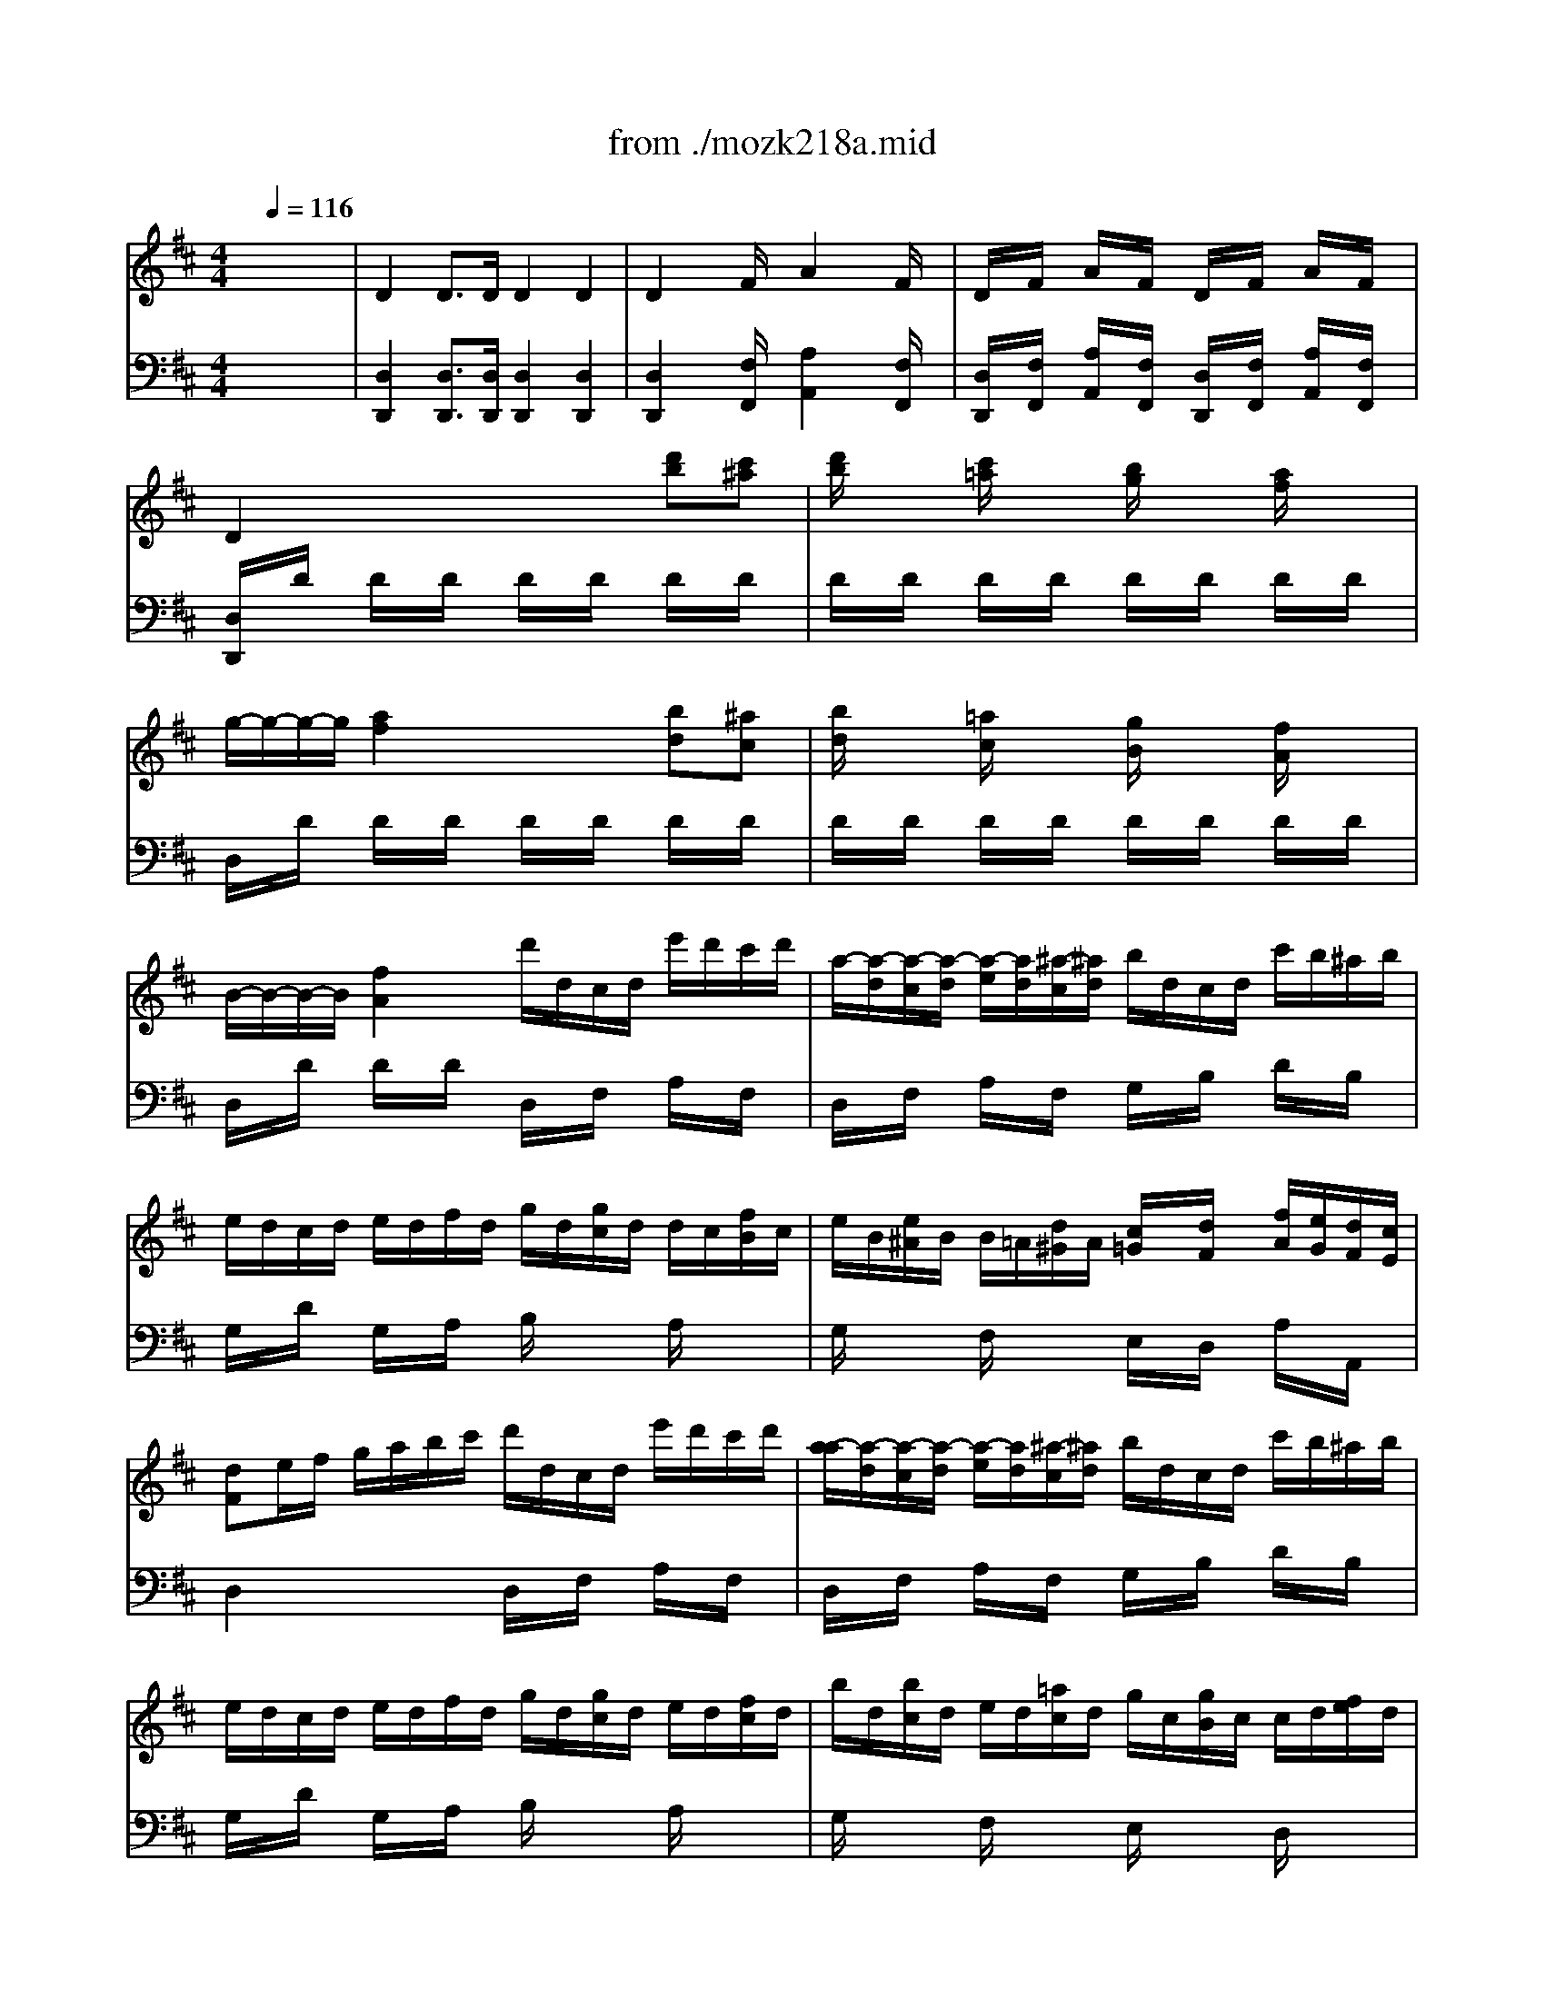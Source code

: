 X: 1
T: from ./mozk218a.mid
M: 4/4
L: 1/8
Q:1/4=116
K:C % 0 sharps
V:1
% Mozart Violin Concerto
%%MIDI program 40
K:D % 2 sharps
x8| \
x8| \
x8| \
x8|
x8| \
x8| \
x8| \
x8|
x8| \
x8| \
x8| \
x8|
x8| \
x8| \
x8| \
x8|
x8| \
x8| \
x8| \
x8|
x8| \
x8| \
x8| \
x8|
x8| \
x8| \
x8| \
x8|
x8| \
x8| \
x8| \
x8|
x8| \
x8| \
x8| \
x8|
x8| \
x8| \
x8| \
x8|
x8| \
x8| \
%%MIDI program 40
e'<d' d'3/2d'/2 d'2 d'2| \
d'2 xf'/2x/2 a'2 xf'/2x/2|
d'/2x/2f'/2x/2 a'/2x/2f'/2x/2 d'/2x/2f'/2x/2 a'/2x/2f'/2x/2| \
d'2 x4 d'c'| \
d'/2x3/2 c'/2x3/2 b/2x3/2 a/2x3/2| \
x/2x/2x/2x/2 a3^a b^a|
b/2c'/2d'/2b/2 =a/2b/2c'/2a/2 g/2a/2b/2g/2 f/2g/2a/2f/2| \
x/2x/2x/2x/2 f2 d'a af| \
fg g2 ge ec| \
cd d2 Bd gb|
b/2a/2g/2f/2 g/2a/2b/2c'/2 d'/2c'/2b/2a/2 b/2c'/2d'/2e'/2| \
f'/2e'/2d'/2c'/2 d'/2e'/2f'/2g'<a'f'<a'f'/2| \
a'/2x/2f'/2x/2 d'/2x/2a/2x/2 d'/2x/2a/2x/2 f/2x/2d/2x/2| \
A4 x/2x/2x/2x/2 x/2x/2d/2e/2|
d3x4x| \
x6 A,F| \
ED FA GF df| \
fg2<g2f/2g/2 a/2g/2f/2e/2|
d/2c/2e/2d/2 f/2e/2d/2c/2 B/2A/2c/2B/2 d/2c/2B/2A/2| \
GF F4 F2| \
E/2F/2G/2F/2 G/2^A/2B/2^A/2 B/2^d/2e/2^d/2 e/2f/2g/2f/2| \
g/2^a/2b/2^a/2 b2- b/2^a/2b/2^a/2 b2-|
b/2c'/2=d'/2c'/2 b/2=a/2g/2f/2 e2 f2| \
x/2x/2x/2x/2 e3x3| \
[A2E2A,2] c'3e/2c'/2 e/2c'/2e/2c'/2| \
^Ge2<d'2e/2d'/2 e/2d'/2e/2d'/2|
E^G Be ^gb d'd| \
e/2x/2x/2x/2 x/2x/2c/2d/2 c2 x2| \
x/2a/2^g/2a/2 b/2a/2^g/2a/2 x/2=g/2f/2g/2 a/2g/2f/2g/2| \
x/2f/2e/2f/2 g/2f/2e/2f/2 x/2e/2^d/2e/2 f/2e/2^d/2e/2|
^d2 =c'2 b2 a2| \
^g/2a/2b/2a/2 ^g/2f/2e/2^d/2 e/2f/2e/2f/2 e/2=d/2^c/2B/2| \
A/2E/2C/2A,/2 C/2E/2A/2c/2 B/2^G/2E/2B,/2 E/2^G/2B/2d/2| \
c/2A/2a/2^g/2 b/2a/2^g/2f/2 ^d/2e/2f/2e/2 e/2=d/2c/2B/2|
A/2E/2C/2A,/2 C/2E/2A/2c/2 B/2^G/2E/2B,/2 E/2^G/2B/2d/2| \
c/2A/2a/2^g/2 b/2a/2^g/2f/2 ^d/2e/2f/2e/2 e/2=d/2c/2B/2| \
c/2A/2c/2e/2 a/2c/2e/2a/2 c'/2e/2a/2c'/2 e'/2a/2c'/2e'/2| \
=g'4 x/2x/2x/2x/2 x/2x/2F/2G/2|
F2 x=f/2^f/2 e2 x^d/2e/2| \
=d2 xc/2d/2 c2 x=c/2^c/2| \
B/2c/2d/2d/2 d/2e/2f/2f/2 f/2^g/2a/2a/2 a/2b/2=c'/2=c'/2| \
^c'/2b/2a/2a/2 a/2^g/2f/2f/2 f/2e/2^d/2^d/2 ^d/2c/2B/2B/2|
c3/2A<=dB/2 c/2A/2d/2B/2 c/2A/2d/2B/2| \
c/2A/2d/2B/2 e/2c/2f/2d/2 x/2x/2x/2x/2 x/2x/2A/2B/2| \
A3x2E ^DE| \
FE ^DE =DC B,A,|
^G,/2x/2B,/2x/2 Dx2C/2D/2 E/2D/2C/2B,/2| \
A,^A, B,=C ^C=A, DC| \
C4 B,e ^de| \
^de =fe =d=c BA|
^G/2x/2B/2x/2 dx2e/2d/2 =c/2B/2A/2^G/2| \
A/2x/2a ^g=g ^f=f e^d/2x/2| \
^d4 eB/2e/2 ^c/2e/2=d/2e/2| \
c/2e/2a/2e/2 b/2e/2c'/2e/2 d'/2e/2B/2e/2 c/2e/2d/2e/2|
c/2e/2a/2e/2 b/2e/2c'/2e/2 d'e/2x/2 e/2x/2e/2x/2| \
a2 ex4x| \
x4 xe' e'e'| \
a'^g' ^f'/2x/2e' d'/2x/2c' b/2x/2a|
f'e'2<e'2e' f'=g'| \
=f'^f'2<f'2^g'/2a'/2 ^g'/2f'/2e'/2d'/2| \
c'/2a/2d'/2b/2 c'/2a/2d'/2b/2 x/2x/2x/2x/2 x/2x/2a/2b/2| \
c'/2x/2e'/2c'/2 xc'/2a/2 xa/2e/2 xe/2c/2|
xd/2f/2 xf/2a/2 xa/2d'/2 xd'/2f'/2| \
a'/2x/2a'/2x/2 a'/2x/2a'/2x/2 a'a' a'a'| \
a'/2x/2a' e'e' c'c' aa| \
ex e'4 d'/2c'/2b/2a/2|
x/2x/2x/2x/2 x/2x/2x/2x/2 x/2x/2x/2x/2 x/2x/2a/2b/2| \
a3x4x| \
x8| \
x8|
x8| \
x8| \
x8| \
x2 c'/2x/2c'/2x/2 c'd' b^g|
ac' e'c' c'd' b^g| \
=gx g3f/2g/2 a/2g/2f/2e/2| \
d/2c/2e/2d/2 f/2e/2d/2c/2 B/2^A/2c/2B/2 d/2c/2B/2^A/2| \
cB2<B2f ff|
fc2<c2f ff| \
fd2<d2b bb| \
d'2 b2 g2 =f2| \
=f^f2<f2c' f'e'|
d'/2x/2b ^a=a ^g=g f=f| \
=f4 ^f2 x2| \
d/2f/2b/2d'/2 c'/2b/2^a/2b/2 d/2f/2b/2d'/2 c'/2b/2^a/2b/2| \
g/2b/2f/2b/2 g/2b/2f/2b/2 g/2b/2f/2b/2 g/2b/2f/2b/2|
G/2B/2e/2g/2 f/2e/2^d/2e/2 G/2B/2e/2g/2 f/2e/2^d/2e/2| \
c/2e/2B/2e/2 c/2e/2B/2e/2 c/2e/2B/2e/2 c/2e/2B/2e/2| \
=A/2e/2a/2c'/2 b/2a/2^g/2a/2 c/2e/2a/2c'/2 b/2a/2^g/2a/2| \
f/2a/2e/2a/2 f/2a/2e/2a/2 f/2a/2e/2a/2 f/2a/2e/2a/2|
F/2A/2=d/2f/2 e/2d/2c/2d/2 F/2A/2d/2f/2 e/2d/2c/2d/2| \
B/2d/2A/2d/2 B/2d/2A/2d/2 B/2d/2A/2d/2 B/2d/2A/2d/2| \
Bx =G,2- G,/2B,/2D/2G/2 B/2d/2g/2b/2| \
ax A,2- A,/2C/2D/2F/2 A/2d/2f/2a/2|
=c'x =C2- =C/2D/2F/2A/2 ^c/2f/2a/2=c'/2| \
bx B,2- B,/2D/2F/2G/2 B/2d/2g/2b/2| \
ax B,2- B,/2^D/2F/2^A/2 B/2^d/2f/2=a/2| \
gx G,2- G,/2B,/2^D/2E/2 G/2B/2e/2f/2|
gx A,2- A,/2=C/2E/2^G/2 A/2^c/2e/2=g/2| \
fx =D2- D/2F/2A/2c/2 d/2f/2a/2d'/2| \
x/2x/2x/2a/2 x/2x/2x/2f/2 x/2x/2x/2d/2 x/2x/2x/2B/2| \
A/2a6-a3/2-|
a2 A2 A4-| \
A2 A,4 A,F| \
ED FA GF df| \
fg2<g2x/2x/2 a/2g/2f/2e/2|
d/2c/2e/2d/2 f/2e/2d/2c/2 B/2A/2c/2B/2 d/2c/2B/2A/2| \
GF F4 F2| \
E/2F/2G/2F/2 G/2^A/2B/2^A/2 B/2^d/2e/2^d/2 e/2f/2g/2f/2| \
g/2^a/2b/2^a/2 b2- b/2^a/2b/2^a/2 b2-|
b/2c'/2=d'/2c'/2 e'/2d'/2c'/2b/2 b/2=a/2g/2f/2 f/2e/2d/2c/2| \
d2 x6| \
x8| \
x3f gg/2x3/2f|
ee/2x3/2d/2x/2 c/2x/2d/2x/2 f/2e/2d/2c/2| \
dx d'3f/2d'/2 f/2d'/2f/2d'/2| \
F/2x/2d2<=c'2d/2=c'/2 d/2=c'/2d/2=c'/2| \
DF Ad fa =c'=c/2x/2|
x/2x/2x/2x/2 x/2x/2B/2=c/2 B2 x2| \
x/2b/2^a/2b/2 =c'/2b/2^a/2b/2 x/2=a/2^g/2a/2 b/2a/2^g/2a/2| \
x/2^g/2f/2^g/2 a/2^g/2f/2^g/2 x/2=g/2f/2g/2 a/2g/2f/2g/2| \
f2 =f2 e2 d2|
^c/2e/2d/2c/2 c/2e/2^f/2^g/2 a/2b/2a/2b/2 a/2=g/2f/2e/2| \
d/2A/2F/2D/2 F/2A/2d/2f/2 e/2c/2A/2E/2 A/2c/2e/2g/2| \
f/2d/2d'/2c'/2 e'/2d'/2c'/2b/2 ^g/2a/2b/2a/2 a/2=g/2f/2e/2| \
d/2A/2F/2D/2 F/2A/2d/2f/2 e/2c/2A/2E/2 A/2c/2e/2g/2|
f/2a/2c/2e/2 d/2f/2^A/2c/2 B/2d/2F/2=A/2 G/2B/2E/2G/2| \
F/2D/2F/2A/2 d/2F/2A/2d/2 f/2A/2d/2f/2 a/2d/2f/2a/2| \
=c'4 x/2x/2x/2x/2 x/2x/2B,/2=C/2| \
B,x2^a/2b/2 =ax2^g/2a/2|
=gx2f/2g/2 fx2=f/2^f/2| \
e/2f/2g/2g/2 g/2a/2b/2b/2 b/2^c'/2d'/2d'/2 d'/2e'/2=f'/2=f'/2| \
^f'/2e'/2d'/2d'/2 d'/2c'/2b/2b/2 b/2a/2^g/2^g/2 ^g/2f/2e/2e/2| \
f3/2d<=ge/2 f/2d/2g/2e/2 f/2d/2g/2e/2|
f/2d/2g/2e/2 a/2f/2b/2g/2 x/2x/2x/2x/2 x/2x/2d/2e/2| \
d2 x6| \
x8| \
x8|
x4 xA ^GA| \
BA ^GA =GF ED| \
CE Gx2F/2G/2 A/2G/2F/2E/2| \
D^D E=F ^F=D GF|
F4 EA ^GA| \
^A=A ^GA =G=F ED| \
C/2x/2E/2x/2 Gx2a/2g/2 =f/2e/2d/2c/2| \
d/2x/2d' c'=c' b^a =a^g/2x/2|
^g4 ae/2a/2 ^f/2a/2=g/2a/2| \
f/2a/2d'/2a/2 ^c'/2a/2d'/2a/2 e'/2a/2e/2a/2 f/2a/2g/2a/2| \
f/2a/2d'/2a/2 c'/2a/2d'/2a/2 e'A/2x/2 A/2x/2A/2x/2| \
d2 Ax4x|
x4 xa/2x/2 a/2x/2a/2x/2| \
d'c' b/2x/2a g/2x/2f e/2x/2d| \
ba2<a2a b=c'| \
^ab b3^c'/2d'/2 c'/2b/2=a/2g/2|
f/2d/2g/2e/2 f/2d/2g/2e/2 x/2x/2x/2x/2 x/2x/2d/2e/2| \
d/2x/2a/2f/2 xf/2d/2 xd/2A/2 xA/2F/2| \
xB/2d/2 xd/2g/2 xg/2b/2 xb/2d'/2| \
A4 x/2x/2x/2x/2 x/2x/2d/2e/2|
f/2d/2a/2a/2 a/2f/2d'/2d'/2 d'/2a/2f/2d/2 a/2f/2d/2A/2| \
B/2G/2d/2B/2 g/2d/2b/2g/2 d'2 ^G,2| \
A,B,/2C/2 D/2E/2F/2=G/2 AB/2c/2 d/2e/2f/2g/2| \
b/2a/2g/2f/2 g/2a/2b/2c'/2 d'/2c'/2b/2a/2 b/2c'/2d'/2e'/2|
f'/2e'/2d'/2c'/2 d'/2e'/2f'/2g'/2 a'a' a'a'| \
^g'a' =f'^f' c'd' ^ga| \
A2 a3b/2c'/2 d'/2a/2f/2d/2| \
x/2x/2x/2x/2 x/2x/2x/2x/2 x/2x/2x/2x/2 x/2x/2d/2e/2|
d2 x6| \
x8| \
x8| \
x8|
x6 A,F| \
ED [FA,][AF] [=GE][FD] [dF][fd]| \
[f^d][ge] [g3e3]f/2g/2 a/2g/2f/2e/2| \
=d/2c/2e/2d/2 f/2e/2d/2c/2 B/2A/2c/2B/2 d/2c/2B/2A/2|
D/2<G/2F =F2 x[A=F] [=cA][=f=c]| \
[=f=cG][e=c] [e3=c3][=c^A] [e=c][g^A]| \
[g=A][=fA] [=f3A3][=fA] [ad][d'=f]| \
[=f'2=f2] [d'2=f2] [^a2d2] [^g2^A2]|
[^g^A][=aA] [a3A3]e' a'=g'| \
=f'/2d'/2=c'/2^a/2 d'/2^a/2g/2=f/2 ^a/2=f/2^d/2=d/2 ^c/2d/2e/2=f/2| \
^a/2=f/2^d/2=d/2 =f/2d/2=c/2^A/2 d/2^A/2^G/2=F/2 D/2^D/2E/2=F/2| \
^A/2=G,/2^A,/2^D/2 G/2^A/2^d/2g/2 ^a/2^d/2g/2^a/2 ^d'/2g/2^a/2^d'/2|
g'/2^a/2^d'/2g'/2 ^a/2^d/2g/2^a/2 ^d''2 ^A,G| \
[=FG,]^D ^A,^A [^G=F][=GE] =C[=c^G]| \
[^A=G][=A^F] [=DA,][^d=c] [^d=c][=d^A] [d^A][=c=A]| \
[^A/2D/2G,/2]d/2g/2d/2 ^ax [^A/2=F/2G,/2]^c/2^f/2c/2 ^ax|
=Cx [^a2=c2E2=C2] x/2x/2x/2x/2 x/2x/2x/2x/2| \
[=a2=c2=F2A,2] [a3/2=c3/2=F3/2][a/2=c/2=F/2] [a2=c2=F2] [a2=c2=F2]| \
[a3=c3=F3][=c'=f] [=f'3a3][=c'=f]| \
[a=c][=c'=f] [=f'a][=c'=f] [a=c][=c'=f] [=f'a][=c'=f]|
[a/2=c/2][=c'/2=f/2][a/2=c/2][=c'/2=f/2] [=f/2A/2][a/2=c/2][=f/2A/2][a/2=c/2] [=c/2=F/2][=f/2A/2][=c/2=F/2][=f/2A/2] [A/2=C/2][=c/2=F/2][A/2=C/2][=c/2=F/2]| \
[a2=c2^D2] [a3/2=c3/2^D3/2][a/2=c/2^D/2] [a2=c2^D2] [a2=c2^D2]| \
[a3=c3^D3][=c'=f] [=f'3a3][=c'=f]| \
[a=c][=c'=f] [=f'a][=c'=f] [a=c][=c'=f] [=f'a][=c'=f]|
[a/2=c/2][=c'/2=f/2][a/2=c/2][=c'/2=f/2] [=f/2A/2][a/2=c/2][=f/2A/2][a/2=c/2] [=c/2=F/2][=f/2A/2][=c/2=F/2][=f/2A/2] [A/2=C/2][=c/2=F/2][A/2=C/2][=c/2=F/2]| \
[^f/2A/2][a/2=c/2][f/2A/2][a/2=c/2] [=c/2^D/2][^d/2F/2][=c/2^D/2][^d/2F/2] [A/2^C/2][=c/2^D/2][A/2^C/2][=c/2^D/2] [F/2A,/2][A/2^C/2][F/2A,/2][A/2C/2]| \
[=c3/2F3/2A,3/2][=c/2F/2] [=c2F2A,2] x2 [^d2F2A,2]| \
x2 [f2=c2^D2] [a2^d2F2] [=c'2f2A2]|
[^d'3/2f3/2A3/2][^d'/2f/2] [^d'2f2A2] x4| \
[=d'3/2f3/2A3/2D3/2][d'/2f/2A/2] [d'2f2A2] x4| \
^A/2d/2g/2^a/2 =a/2g/2f/2g/2 ^A/2d/2g/2^a/2 =a/2g/2f/2g/2| \
^d/2g/2=d/2g/2 ^d/2g/2=d/2g/2 ^d/2g/2=d/2g/2 ^d/2g/2=d/2g/2|
^d/2g/2=c'/2^d'/2 =d'/2=c'/2b/2=c'/2 ^d/2g/2=c'/2^d'/2 =d'/2=c'/2b/2=c'/2| \
^g/2=c'/2=g/2=c'/2 ^g/2=c'/2=g/2=c'/2 ^g/2=c'/2=g/2=c'/2 ^g/2=c'/2=g/2=c'/2| \
^g/2=c'/2=f'/2^g'/2 =g'/2=f'/2e'/2=f'/2 =f/2^g/2d'/2=f'/2 ^d'/2=d'/2^c'/2d'/2| \
=g/2^a/2^d'/2g'/2 ^d/2g/2=c'/2^d'/2 =c/2^d/2=a/2=c'/2 ^d/2^f/2=c'/2^d'/2|
=f/2^g/2^c'/2=f'/2 =d/2=f/2^a/2c'/2 ^A/2d/2=g/2^a/2 d/2^d/2^a/2c'/2| \
e/2^g/2c'/2e'/2 c/2e/2=a/2c'/2 c/2e/2a/2c'/2 A/2c/2e/2a/2| \
A/2c/2e/2a/2 E/2A/2c/2e/2 E/2A/2c/2e/2 C/2E/2A/2c/2| \
A,/2c/2=c/2^c/2 =d/2c/2=c/2^c/2 C/2e/2^d/2e/2 ^f/2e/2^d/2e/2|
E/2a/2=g/2a/2 A/2c'/2b/2c'/2 c/2e'/2=d'/2e'/2 a'x| \
ax Ax A,2 AA| \
[A=C][^A^C] [G^A,][EG,] [=F=A,][=c=F] [=fA][a=c]| \
[a=c][^a^c] [g^A][eG] [=f=A]=c [=FA,][=FA,]|
[=FA,-][GA,-] [EA,]^C  (3DA,D  (3^FAd| \
[fA][g^A] [eG][cE] [d/2F/2][F/2=A,/2]x/2[A/2F/2] [d/2A/2][f/2d/2]x/2[a/2f/2]| \
[^af][bg] =A[bg] [^g=f][a^f] A[af]| \
[f^d][=ge] ^A,[ge] [=fc][^f=d] B,[fd]|
[e/2d/2-G/2-][f/2d/2-G/2-][e/2d/2-G/2-][f/2d/2G/2] [e/2d/2-G/2-][f/2d/2-G/2-][e/2d/2-G/2-][f/2d/2G/2] [e/2d/2-G/2-][f/2d/2-G/2-][e/2d/2-G/2-][f/2d/2G/2] [e/2d/2-G/2-][f/2d/2-G/2-][e/2d/2-G/2-][f/2d/2G/2]| \
[d/2-^G/2-][d/2-^G/2-][d/2-^G/2-][d/2-^G/2] d/2-d/2-d/2-d/2 [d/2-^G/2-][d/2-^G/2-][d/2-^G/2-][d/2-^G/2] d/2-d/2-d/2-d/2| \
[e/2d/2-^G/2-B,/2-][f/2d/2-^G/2-B,/2-][e/2d/2-^G/2-B,/2-][f/2d/2^G/2B,/2] [e/2d/2-^G/2-][f/2d/2-^G/2-][e/2d/2-^G/2-][f/2d/2^G/2] [e/2d/2-^G/2-][f/2d/2-^G/2-][e/2d/2-^G/2-][f/2d/2^G/2] [e/2d/2-^G/2-][f/2d/2-^G/2-][e/2d/2-^G/2-][f/2d/2^G/2]| \
[d/2-^G/2-B,/2-][d/2-^G/2-B,/2-][d/2-^G/2-B,/2-][d/2-^G/2B,/2] d/2-d/2-d/2-d/2 [d/2-^G/2-][d/2-^G/2-][d/2-^G/2-][d/2-^G/2] d/2-d/2-d/2-d/2|
[d/2-E/2-=A,/2-][d/2E/2A,/2][E/2-A,/2-][E/2-A,/2-] [E/2-A,/2-][E/2A,/2][A/2-C/2-][A/2-C/2-] [A/2-C/2-][A/2C/2][c/2-E/2-][c/2-E/2-] [c/2-E/2-][c/2E/2][e/2=G/2-][e/2-G/2-]| \
[e3/2G3/2]x/2 c/2-c/2A e/2-e/2A g/2-g/2A| \
g/2-g/2-g/2-g/2- g/2-g/2-g/2-g/2- g/2-g/2-g/2-g/2- g/2-g/2-[d'/2g/2-g/2-][e'/2g/2g/2]| \
[d'3f3]
V:2
%  #4  K218a    Midi by:
%%MIDI program 48
K:D % 2 sharps
x8| \
%%MIDI program 48
D2 D3/2D/2 D2 D2| \
D2 xF/2x/2 A2 xF/2x/2| \
D/2x/2F/2x/2 A/2x/2F/2x/2 D/2x/2F/2x/2 A/2x/2F/2x/2|
D2 x4 [d'b][c'^a]| \
[d'/2b/2]x3/2 [c'/2=a/2]x3/2 [b/2g/2]x3/2 [a/2f/2]x3/2| \
g/2-g/2-g/2-g/2 [a2f2] x2 [bd][^ac]| \
[b/2d/2]x3/2 [=a/2c/2]x3/2 [g/2B/2]x3/2 [f/2A/2]x3/2|
B/2-B/2-B/2-B/2 [f2A2] d'/2d/2c/2d/2 e'/2d'/2c'/2d'/2| \
a/2-[a/2-d/2][a/2-c/2][a/2-d/2] [a/2-e/2][a/2d/2][^a/2-c/2][^a/2d/2] b/2d/2c/2d/2 c'/2b/2^a/2b/2| \
e/2d/2c/2d/2 e/2d/2f/2d/2 g/2d/2[g/2c/2]d/2 d/2c/2[f/2B/2]c/2| \
e/2B/2[e/2^A/2]B/2 B/2=A/2[d/2^G/2]A/2 [c/2=G/2]x/2[d/2F/2]x/2 [f/2A/2][e/2G/2][d/2F/2][c/2E/2]|
[dF]e/2f/2 g/2a/2b/2c'/2 d'/2d/2c/2d/2 e'/2d'/2c'/2d'/2| \
[a/2-a/2][a/2-d/2][a/2-c/2][a/2-d/2] [a/2-e/2][a/2d/2][^a/2-c/2][^a/2d/2] b/2d/2c/2d/2 c'/2b/2^a/2b/2| \
e/2d/2c/2d/2 e/2d/2f/2d/2 g/2d/2[g/2c/2]d/2 e/2d/2[f/2c/2]d/2| \
b/2d/2[b/2c/2]d/2 e/2d/2[=a/2c/2]d/2 g/2c/2[g/2B/2]c/2 c/2d/2[f/2e/2]d/2|
[ec]A/2B/2 d/2c/2B/2A/2 g/2f/2e/2d/2 [d'2a2f2]| \
[c'ae]A/2B/2 d/2c/2B/2A/2 g/2f/2e/2d/2 [d'2a2f2]| \
[c'ae]x Ax2A ^GA| \
BA ^GA =GF ED|
[CA,][EC] [G2E2] xF/2G/2 A/2G/2F/2E/2| \
D^D E=F ^F=D [GEB,][FD]| \
[F4D4] [EC]A ^GA| \
BA ^GA =GF ED|
[CA,][EC] [G2E2] xF/2G/2 A/2G/2F/2E/2| \
[AD-][^AD-] [BD][ED] [F2D2] [FC-][EC]| \
D=A/2B/2 G/2x/2G/2A/2 F/2x/2[A/2F/2]G/2 A/2x/2A/2x/2| \
[d-F][d/2-F/2][d/2G/2] [A/2-E/2]A/2E/2F/2 D/2x/2[A/2D/2]E/2 A/2x/2A/2x/2|
[d/2-D/2]d/2-[d/2-A/2][d/2B/2] [A/2-G/2]A/2G/2A/2 F/2x/2[A/2F/2]G/2 A/2x/2A/2x/2| \
[d/2-F/2]d/2-[d/2-F/2][d/2G/2] [A/2-E/2]A/2E/2F/2 D/2x/2[A/2D/2]E/2 [A/2C/2]D/2[A/2E/2]C/2| \
[d/2-D/2][d/2-E/2][d/2-F/2][d/2G/2] [A/2-A/2][B/2A/2]c/2d/2 d/2e/2f/2g/2 a/2b/2c'/2d'/2| \
[c'/2e/2]x/2[c'/2e/2]x/2 [b/2d/2]x/2[b/2d/2]x/2 [a/2c/2]x/2[a/2c/2]x/2 [g/2B/2]x/2[g/2B/2]x/2|
[f/2=c/2A/2]x/2[f/2=c/2A/2]x/2 [=c/2A/2F/2=C/2]x/2[A/2F/2=C/2]x/2 [^G/2E/2B,/2]x/2[^G/2E/2B,/2]x/2 [=G/2E/2^A,/2]x/2[G/2E/2^A,/2]x/2| \
[F/2D/2=A,/2]x/2[F/2D/2A,/2]x/2 [G/2E/2B,/2]x/2[G/2E/2B,/2]x/2 [F/2D/2A,/2]x/2[F/2D/2A,/2]x/2 [E/2^C/2G,/2]x/2[E/2C/2G,/2]x/2| \
[D2F,2] D/2=C/2B,/2=C/2 D/2=C/2B,/2=C/2 D/2=C/2B,/2=C/2| \
B,2 ^d/2e/2[g/2e/2][b/2g/2] [b/2g/2][a/2f/2][g/2e/2][f/2=d/2] [a/2f/2][g/2e/2][f/2d/2][e/2^c/2]|
d2 D/2=C/2B,/2=C/2 D/2=C/2B,/2=C/2 D/2=C/2B,/2=C/2| \
B,2 ^d/2e/2b/2=d'/2 d'/2^c'/2b/2a/2 [a/2f/2][g/2e/2][f/2d/2][e/2c/2]| \
d2 [F/2A,/2]x/2[F/2A,/2]x/2 [FA,-][GA,-] [EA,-][CA,-]| \
[DA,]F [A/2A,/2-]A,/2-[F/2A,/2-]A,/2- [FA,-][GA,] [EA,-][CA,]|
[D2A,2] f/2d/2f/2d/2 ax a/2f/2a/2f/2| \
d'2 D3/2D/2 D2 x2| \
Fx B2 A2 G2| \
F/2x/2[A/2F/2]x/2 [A2F2] x[A/2F/2]x/2 [A2F2]|
[A/2F/2]x3/2 [A/2F/2]x3/2 [A/2F/2]x3/2 [A/2F/2]x3/2| \
[A2F2] x4 B^A| \
Bx =Ax Gx Fx| \
x/2x/2x/2x/2 F2 x2 DC|
Dx Cx B,x A,x| \
x/2x/2x/2x/2 A,2 AF FD| \
[FD][EC] [E2C2] CE [EC][GE]| \
[GE][FD] [F2D2] x[BG] [dB][GD]|
[A/2D/2]x3/2 [A/2G/2]x3/2 [A/2F/2]x3x/2| \
[AF]x3 [AF]x [AF]x| \
[A3F3]x4x| \
[FDA,][FDA,] [FDA,][FDA,] [GCA,][GCA,] [cAG][cAG]|
[d2A2F2] [f/2A/2-F/2-D/2-][d/2A/2-F/2-D/2-][f/2A/2-F/2-D/2-][d/2A/2F/2D/2] ax a/2f/2a/2f/2| \
d'2 D>D D2 x2| \
[F2D2A,2] x2 [A2D2] x2| \
^d[ecA] [e-cA][e-cA] [e2c2A2] x2|
[G2E2A,2] x2 [E2C2A,2] x2| \
x2 [E2C2] [=D2B,2] [^D2=C2]| \
[E2B,2] x2 [B2E2] x2| \
[e2G2] [e/2G/2][^d/2F/2][e/2G/2][^d/2F/2] [e2G2] [e/2G/2][^d/2F/2][e/2G/2][^d/2F/2]|
[eG][BEG,] [BEG,][BEG,] [BEG,][BEG,] [=dB^G,][dB^G,]| \
[A/2-A,/2-][A/2-A,/2-][A/2-A,/2-][A/2A,/2] ^cA Ec CA| \
A,[ECA,] [ECA,][ECA,] [ECA,]x [ECA,]x| \
^G,[EDB,] [EDB,][EDB,] [EDB,]x [EDB,]x|
[^G3D3B,3]x4x| \
x[^GE] [AF][B^G] [cA][AF] [EC][CA,]| \
[c4A4] [e4C4]| \
[A4D4] [^G4E4]|
[A=F][A=F] [A=F][A=F] [^dA][^dA] [^dA][^dA]| \
[eB][B^G] x[A^F] [BE][^GB,] x[E=D]| \
[EC]x [ecE]x [eBE]x [edE]x| \
[e3c3E3]x4x|
[EC]x [ecE]x [eBE]x [edE]x| \
[e3c3E3]x4x| \
[E3C3A,3]x4x| \
x[EA,] [EA,][EA,] [EA,][AE] [AE][AE]|
[AD-][A/2D/2-][^G/2D/2] A2 xA/2^G/2 A2| \
a/2^g/2a2x2a/2^g/2 a2| \
[AF]x [AF]x [AF]x [AF]x| \
[AF]x [AF]x [AF]x [AF]x|
[a2A2] [^g2^G2] [aA][^g^G] [aA][^g^G]| \
[a2A2] x2 [d^GE][d^GE] [^GED][^GED]| \
[A2E2C2] [a2e2c2A2] x4| \
x8|
x8| \
x8| \
x8| \
x8|
x8| \
x8| \
F-[AF-] [BF-][=cF] [B/2B,/2]x/2[e/2^G/2]x/2 [e/2A/2]x/2[e/2B/2]x/2| \
[a/2-A/2]a/2-[a/2-^c/2]a/2 [e/2-B/2]e/2A/2x/2 ^G/2x/2[^G/2E/2]x/2 [A/2E/2]x/2[B/2E/2]x/2|
[A-A][c/2A/2-]A/2 [B/2E/2-]E/2A/2x/2 ^G/2x/2[B/2^G/2]x/2 [c/2A/2]x/2[d/2B/2]x/2| \
[c/2A/2]x/2[e/2c/2][f/2d/2] [d/2B/2]x/2[d/2B/2][e/2c/2] [c/2A/2]x/2[c/2A/2][d/2B/2] [B/2^G/2][c/2A/2][d/2B/2][B/2^G/2]| \
[c/2A/2]x/2c/2d/2 B/2x/2B/2c/2 A/2x/2A/2B/2 ^G/2A/2B/2^G/2| \
A2 x6|
[=GEA,][GEA,] [GEA,][GEA,] [GEA,][GEA,] [GEA,][GEA,]| \
x[FDA,] [FDA,][FDA,] [FDA,][FDA,] [AFD][dAF]| \
[cAE][BAD] [cAE][BAF] [dAE][d^GE] [^GED][^GED]| \
[AEC]x [c/2A/2]e/2x [c/2A/2]e/2x [c/2A/2]e/2x|
[FDA,]x [f/2A/2]d/2x [f/2A/2]d/2x [f/2A/2]d/2x| \
[cA]c d^d e=f ^f^d| \
e2 x6| \
[c/2A/2]E/2[c/2A/2]E/2 [c/2A/2]E/2[c/2A/2]E/2 [c/2A/2]E/2[c/2A/2]E/2 [c/2A/2]E/2[c/2A/2]E/2|
[=d/2B/2^G/2]E/2[d/2B/2^G/2]E/2 [d/2B/2^G/2]E/2[d/2B/2^G/2]E/2 [^g/2e/2d/2]B/2[^g/2e/2d/2]B/2 [^g/2e/2d/2]B/2[^g/2e/2d/2]B/2| \
[a2e2c2A2] A/2=G/2F/2G/2 A/2G/2F/2G/2 A/2G/2F/2G/2| \
F2 ^A/2B/2[d/2B/2][f/2d/2] [f/2d/2][e/2c/2][d/2B/2][c/2=A/2] [e/2c/2][d/2B/2][c/2A/2][B/2^G/2]| \
A2 A/2=G/2F/2G/2 A/2G/2F/2G/2 A/2G/2F/2G/2|
F2 ^A/2B/2f/2=a/2 a/2^g/2[f/2d/2][e/2c/2] [e/2c/2][d/2B/2][c/2A/2][B/2^G/2]| \
A2 [cE][cE] [cE-][dE-] [BE-][^GE-]| \
[AE]c [eE-][cE-] [cE-][dE] [BE-][^GE]| \
[A2E2] [AE-][AE-] [AE-][^GE] [BE-][dE-]|
[cE-][eE] [cE-][AE-] [AE-][^GE] [BE-][dE]| \
[c^A=G][c^AG] [c^AG][c^AG] [c2^A2G2] x2| \
[e2c2^A2] x2 [g2c2^A2] x2| \
[FD][fF] [f2F2] [fF][FD] [EC][DB,]|
[C^A,][fF] [f2F2] [fF][EC] [DB,][C^A,]| \
[DB,][fF] [f2F2] [fF][FD] [EC][DB,]| \
[DB,][DB,] [DB,][DB,] [BD][BD] [dB][dB]| \
[dB][c=A] [cA][AF] [F^A,][=AC] [AF][cA]|
B2 x6| \
^G-[B^G-] [c^G-][d^G] c[^A=GC] [BFD][e^AF]| \
[d2B2F2] x2 [F2D2] x2| \
[GE][=AF] [GE][AF] [GE][AF] [GE][AF]|
[G2E2] x2 [B,2G,2] x2| \
[CA,][DB,] [CA,][DB,] [CA,][DB,] [CA,][DB,]| \
[C2A,2] x2 [E2C2] x2| \
[FD][GE] [FD][GE] [FD][GE] [FD][GE]|
[F2D2] x2 [A2F2] x2| \
[B,G,][CA,] [B,G,][CA,] [B,G,][CA,] [B,G,][CA,]| \
[B,G,][B/2D/2]x/2 [B/2D/2]x/2[B/2D/2]x/2 [B/2D/2]x3/2 [B/2D/2]x3/2| \
[A/2D/2]x/2[A/2D/2]x/2 [A/2D/2]x/2[A/2D/2]x/2 [A/2D/2]x3/2 [A/2D/2]x3/2|
[=c/2A/2F/2]x/2[=c/2A/2F/2]x/2 [=c/2A/2F/2]x/2[=c/2A/2F/2]x/2 [=c/2A/2F/2]x3/2 [=c/2A/2F/2]x3/2| \
[B/2G/2]x/2[B/2D/2]x/2 [B/2D/2]x/2[B/2D/2]x/2 [B/2D/2]x3/2 [B/2G/2]x3/2| \
[A/2F/2D/2]x/2[A/2F/2D/2]x/2 [A/2F/2D/2]x/2[A/2F/2D/2]x/2 [A/2F/2D/2]x3/2 [A/2F/2D/2]x3/2| \
[G/2E/2B,/2]x/2[G/2E/2B,/2]x/2 [G/2E/2B,/2]x/2[G/2E/2B,/2]x/2 [G/2E/2B,/2]x3/2 [G/2E/2B,/2]x3/2|
[G/2E/2^C/2]x/2[G/2E/2C/2]x/2 [G/2E/2C/2]x/2[G/2E/2C/2]x/2 [G/2E/2C/2]x3/2 [G/2E/2C/2]x3/2| \
[F/2D/2]x/2[F/2A,/2]x/2 [F/2A,/2]x/2[F/2A,/2]x/2 [F/2A,/2]x3/2 [F/2A,/2]x3/2| \
[d/2G/2D/2]x3/2 [B/2G/2D/2]x3/2 [B/2E/2B,/2]x3/2 [B/2E/2D/2]x3/2| \
[AEC]x [a/2f/2][b/2g/2][a/2f/2][b/2g/2] [g/2e/2]x3/2 [f/2d/2][g/2e/2][f/2d/2][g/2e/2]|
[e/2c/2]x3/2 [A/2F/2][B/2G/2][A/2F/2][B/2G/2] [G/2E/2]x/2[G/2E/2]x/2 [F/2D/2][G/2E/2][F/2D/2][G/2E/2]| \
[E2C2] [F2D2] [G2E2] x2| \
A2 x2 A2 xd| \
^d[e/2c/2A/2]x/2 [e/2-c/2A/2]e/2-[e/2-c/2A/2]e/2- [e-cA]e x2|
[G2E2A,2] x2 [E2C2A,2] x2| \
x2 [E2C2] [=D2B,2] [^D2=C2]| \
[E2B,2] x2 [B2E2] x2| \
[e2-G2] [e/2G/2][^d/2F/2][e/2G/2][^d/2F/2] [e2-G2] [e/2G/2][^d/2F/2][e/2G/2][^d/2F/2]|
[eG][eE] [BE][BE] [=dF][dF] [^cG][GE]| \
[F/2D/2]d/2e/2f/2 g/2a/2b/2c'/2 d'/2d/2c/2d/2 e'/2d'/2c'/2d'/2| \
[a/2-a/2][a/2-d/2][a/2-c/2][a/2-d/2] [a/2-e/2][a/2d/2][^a/2-c/2][^a/2d/2] [b/2d/2]d/2c/2d/2 c'/2b/2^a/2b/2| \
e/2d/2c/2d/2 e/2d/2[f/2c/2]d/2 [e/2B/2]d/2c/2d/2 [d/2=A/2]c/2B/2c/2|
[c/2G/2]B/2^A/2B/2 [B/2F/2]=A/2^G/2A/2 [=G/2E/2]x/2[F/2D/2]x/2 A/2G/2F/2E/2| \
F[A/2F/2D/2]x/2 [A/2F/2D/2]x/2[A/2F/2D/2]x/2 [A/2F/2D/2]x3/2 [A/2F/2D/2]x3/2| \
[F/2D/2A,/2]x/2[A/2F/2D/2]x/2 [A/2F/2D/2]x/2[A/2F/2D/2]x/2 [A/2F/2D/2]x3/2 [A/2F/2D/2]x3/2| \
[A2F2D2] x6|
x[FD] [GE][AF] [B/2G/2]x/2[G/2D/2]x/2 [D/2B,/2]x/2[B,/2G,/2]x/2| \
[d4G4] [c4A4]| \
[d4B4] [e4C4]| \
[AD][AD] [AD][AD] [B^G,][B^G,] [B^G,][B^G,]|
[EA,-][AA,] x[dEB,] [eEC-][cAC] x[A=G]| \
[AF]x [afA]x [aeA]x [agA]x| \
[a3f3A3]x4x| \
[AFD]x [afA]x [aeA]x [agA]x|
[a3f3A3]x4x| \
[D3A,3F,3]x4x| \
x[DA,] [DA,][DA,] [DA,][DA,] [DA,][DA,]| \
[DG,-][D/2G,/2-][C/2G,/2] D2 xD/2C/2 D2|
xd/2c/2 d2 xd/2c/2 d2| \
d/2x3/2 [d/2B/2]x3/2 [d/2B/2]x3/2 [d/2B/2]x3/2| \
[d/2B/2]x3/2 [d/2B/2]x3/2 [d/2B/2]x3/2 [d/2B/2]x3/2| \
[d'2d2] [c'2c2] [d'd][c'c] [d'd][c'c]|
[d'2d2] x2 [gc][gc] [cG][cG]| \
[d/2F/2]D/2E/2F/2 G/2A/2B/2c/2 d/2e/2f/2g/2 a/2b/2c'/2d'/2| \
[c'e][c'e] [bd][bd] [ac][ac] [gB][gB]| \
[f=cA][f=cA] [=cAF=C][AF=C] [^GEB,][^GEB,] [=GE^A,][GE^A,]|
[FD=A,][FDA,] [EB,G,][EB,G,] [DA,F,][DA,F,] [^CG,E,][CG,E,]| \
[D2A,2F,2] x2 A,2 A,2| \
A,/2x/2[C/2A,/2]x/2 [EA,]x C4| \
D[AF] A-[A-A,] [AA,][FD] ED|
D4 CA, ^G,A,| \
^A,=A, ^G,A, A,x A,x| \
A,/2x/2[C/2A,/2]x/2 [EA,]x [E2C2] [A2E2]| \
[A2=F2] x6|
B-[dB-] [eB-][=fB] e[a/2c/2]x/2 [a/2d/2]x/2[a/2e/2]x/2| \
[d'/2-d/2]d'/2-[d'/2-^f/2]d'/2 [a/2-e/2]a/2d/2x/2 c/2x/2c/2x/2 d/2x/2e/2x/2| \
d/2x/2F/2x/2 E/2x/2D/2x/2 C/2x/2[E/2C/2]x/2 [F/2D/2]x/2[=G/2E/2]x/2| \
[FD][a/2f/2][b/2g/2] [g/2e/2]x/2[g/2e/2][a/2f/2] [f/2d/2]x/2[f/2d/2A,/2][g/2e/2] [e/2c/2A,/2][f/2d/2][g/2e/2A,/2][e/2c/2]|
[f/2d/2D/2]x/2[f/2A/2][g/2B/2] [e/2G/2A,/2]x/2[e/2G/2][f/2A/2] [d/2F/2]x/2[d/2F/2][e/2G/2] [c/2E/2][d/2F/2][e/2G/2][c/2E/2]| \
[d2F2D2] x6| \
[=cAD][=cAD] [=cAD][=cAD] [=cAD][=cAD] [=cAD][=cAD]| \
x[BGD] [BGD][BGD] [BGD][BGD] [BGD][dBG]|
[dAF][dGE] [dAF][dBE] [dAG][dAG] [dAG][dAG]| \
[d/2A/2F/2]x3/2 [F/2D/2]A/2x [F/2D/2]A/2x [F/2D/2]A/2x| \
[G/2D/2B,/2]x3/2 [d/2B/2]G/2x [d/2B/2]G/2x [d/2B/2]G/2x| \
[AF][FDA,] [F/2D/2A,/2]x/2[F/2D/2A,/2]x/2 [GE][E^CA,] [E/2C/2A,/2]x/2[E/2C/2A,/2]x/2|
[F2D2A,2] [a3/2f3/2][a/2f/2] [af][AF] [AF][AF]| \
[BG]x [b/2g/2]xx/2 [b/2g/2]x/2B,/2x/2 D/2x/2^G,/2x/2| \
A,2 x6| \
[f8-d8-A8-A,8-]|
[f4-d4-A4-A,4-] [ffddAAA,A,][fdAA,] [fdAA,][fdAA,]| \
[f/2d/2A/2A,/2]x3/2 [f/2d/2A/2A,/2]x3/2 [f/2d/2A/2A,/2]x3/2 [f/2d/2A/2A,/2]x3/2| \
[F/2D/2]A,/2[F/2D/2]A,/2 [F/2D/2]A,/2[F/2D/2]A,/2 [F/2D/2]A,/2[F/2D/2]A,/2 [F/2D/2]A,/2[F/2D/2]A,/2| \
[=G/2E/2C/2]A,/2[G/2E/2C/2]A,/2 [G/2E/2C/2]A,/2[G/2E/2C/2]A,/2 [c/2A/2G/2]E/2[c/2A/2G/2]E/2 [c/2A/2G/2]E/2[c/2A/2G/2]E/2|
[dAF]e/2f/2 g/2a/2b/2c'/2 [d'/2f/2]d/2c/2d/2 e'/2d'/2c'/2d'/2| \
[a/2-a/2][a/2-d/2][a/2-c/2][a/2-d/2] [a/2-e/2][a/2d/2][^a/2-c/2][^a/2d/2] [b/2d/2]d/2c/2d/2 c'/2b/2^a/2b/2| \
e/2d/2c/2d/2 e/2d/2f/2d/2 g/2d/2[g/2c/2]d/2 e/2d/2^g/2d/2| \
=a/2d/2[a/2c/2]d/2 e/2d/2^a/2d/2 b/2d/2c/2d/2 d'/2d/2c/2d/2|
=A4 x4| \
x8| \
x8| \
x8|
x8| \
x8| \
x8| \
x8|
x8| \
x8| \
x8| \
x8|
x8| \
x8| \
x8| \
x8|
x8| \
x8| \
x8| \
x8|
x8| \
x8| \
x8| \
x8|
x8| \
x8| \
x8| \
x8|
x8| \
x8| \
x8| \
x8|
x8| \
x8| \
x8| \
x8|
x8| \
x8| \
x8| \
x8|
x8| \
x8| \
x8| \
x8|
x8| \
x8| \
x8| \
x8|
x8| \
x8| \
x8| \
x8|
x8| \
x8| \
x8| \
[d'2a2f2d2] D/2=C/2B,/2=C/2 D/2=C/2B,/2=C/2 D/2=C/2B,/2=C/2|
B,2 ^d/2e/2[=g/2e/2][b/2g/2] [b/2g/2][a/2f/2][g/2e/2][f/2=d/2] [a/2f/2][g/2e/2][f/2d/2][e/2^c/2]| \
d2 D/2=C/2B,/2=C/2 D/2=C/2B,/2=C/2 D/2=C/2B,/2=C/2| \
B,2 ^d/2e/2b/2=d'/2 d'/2^c'/2[b/2g/2][a/2f/2] [a/2f/2][g/2e/2][f/2d/2][e/2c/2]| \
d2 [FA,][FA,] [FA,-][GA,-] [EA,-][CA,]|
[DA,]F [AA,-][FA,-] [FA,-][GA,] [EA,-][CA,]| \
D2 [f/2A/2-F/2-D/2-][d/2A/2-F/2-D/2-][f/2A/2-F/2-D/2-][d/2A/2F/2D/2] ax a/2f/2a/2f/2| \
d'2 D3/2D/2 D2 
V:3
% Bob Fisher
%%MIDI program 48
K:D % 2 sharps
x8| \
%%MIDI program 48
[D,2D,,2] [D,3/2D,,3/2][D,/2D,,/2] [D,2D,,2] [D,2D,,2]| \
[D,2D,,2] x[F,/2F,,/2]x/2 [A,2A,,2] x[F,/2F,,/2]x/2| \
[D,/2D,,/2]x/2[F,/2F,,/2]x/2 [A,/2A,,/2]x/2[F,/2F,,/2]x/2 [D,/2D,,/2]x/2[F,/2F,,/2]x/2 [A,/2A,,/2]x/2[F,/2F,,/2]x/2|
[D,/2D,,/2]x/2D/2x/2 D/2x/2D/2x/2 D/2x/2D/2x/2 D/2x/2D/2x/2| \
D/2x/2D/2x/2 D/2x/2D/2x/2 D/2x/2D/2x/2 D/2x/2D/2x/2| \
D,/2x/2D/2x/2 D/2x/2D/2x/2 D/2x/2D/2x/2 D/2x/2D/2x/2| \
D/2x/2D/2x/2 D/2x/2D/2x/2 D/2x/2D/2x/2 D/2x/2D/2x/2|
D,/2x/2D/2x/2 D/2x/2D/2x/2 D,/2x/2F,/2x/2 A,/2x/2F,/2x/2| \
D,/2x/2F,/2x/2 A,/2x/2F,/2x/2 G,/2x/2B,/2x/2 D/2x/2B,/2x/2| \
G,/2x/2D/2x/2 G,/2x/2A,/2x/2 B,/2x3/2 A,/2x3/2| \
G,/2x3/2 F,/2x3/2 E,/2x/2D,/2x/2 A,/2x/2A,,/2x/2|
D,2 x2 D,/2x/2F,/2x/2 A,/2x/2F,/2x/2| \
D,/2x/2F,/2x/2 A,/2x/2F,/2x/2 G,/2x/2B,/2x/2 D/2x/2B,/2x/2| \
G,/2x/2D/2x/2 G,/2x/2A,/2x/2 B,/2x3/2 A,/2x3/2| \
G,/2x3/2 F,/2x3/2 E,/2x3/2 D,/2x3/2|
A,,2 [G3/2E3/2A,3/2][G/2E/2A,/2] [F2D2A,2] G,/2F,/2E,/2D,/2| \
A,2 [G3/2E3/2A,3/2][G/2E/2A,/2] [F2D2A,2] G,/2F,/2E,/2D,/2| \
A,x [A,A,,]x2A, ^G,A,| \
B,A, ^G,A, [A,2D,2] [A,2F,2]|
[=G,E,][E,C,] [C,2A,,2] [C2A,2] [C2G,2]| \
[A,2F,2] [A,2C,2] [A,2D,2] [G,2G,,2]| \
x^G,, A,,^G,, A,,2 [=G,2E,2C,2]| \
x2 [F,2D,2] x2 [A,2F,2]|
[G,E,][E,C,] [C,2A,,2] [C2A,2] [C2G,2]| \
F,2 G,^G, A,2 [=G,2A,,2]| \
[F,D,]F/2G/2 E/2x/2E/2F/2 D/2x/2D/2E/2 x/2x/2x/2x/2| \
D/2x/2A,/2B,/2 G,/2x/2G,/2A,/2 F,/2x/2F,/2G,/2 x/2x/2x/2x/2|
F,/2x/2F/2G/2 E/2x/2E/2F/2 D/2x/2D/2E/2 x/2x/2x/2x/2| \
D/2x/2A,/2B,/2 G,/2x/2G,/2A,/2 F,/2x/2F,/2G,/2 E,/2F,/2G,/2E,/2| \
F,2 x2 D,D B,^G,| \
A,2 x6|
^D,4 E,2 C,2| \
=D,2 =G,,2 A,,2 A,,2| \
D,,/2D,/2F,,/2D,/2 A,,/2D,/2F,,/2D,/2 D,,/2D,/2F,,/2D,/2 A,,/2D,/2D,,/2D,/2| \
G,,/2D,/2B,,/2D,/2 G,,/2E,/2D,/2E,/2 A,,/2F,/2D,/2F,/2 A,,/2E,/2C,/2E,/2|
D,,/2D,/2F,,/2D,/2 A,,/2D,/2F,,/2D,/2 D,,/2D,/2F,,/2D,/2 A,,/2D,/2D,,/2D,/2| \
G,,/2D,/2B,,/2D,/2 ^G,,/2E,/2D,/2E,/2 A,,/2E,/2C,/2E,/2 A,,/2A,/2A,,/2=G,/2| \
[F,2D,2] D,/2x/2D,/2x/2 [D,A,,-][C,A,,] E,G,| \
[F,D,-][A,D,] F,/2x/2D,/2x/2 [D,A,,-][C,A,,] E,G,|
[F,2D,2] [A2F2D2] [D2A,2F,2] [F2D2A,2]| \
[D2A,2F,2D,2] [D,3/2D,,3/2][D,/2D,,/2] [D,2D,,2] x2| \
Dx G2 F2 E2| \
D/2x/2D/2x/2 D2 xD/2x/2 D2|
D/2x3/2 D/2x3/2 D/2x3/2 D/2x3/2| \
D,D DD DD DD| \
DD DD DD DD| \
DD DD D,D, D,D,|
D,D, D,D, D,D, D,D,| \
D,D, D,D, D,2 A,A,| \
^G,A, A,2 x4| \
A,B, B,2 =G,,2 G,2|
F,x E,x D,x3| \
Dx3 Dx Dx| \
D3x4x| \
A,,2 x2 A,,2 x2|
D,2 x2 [D2A,2F,2] [F2D2A,2]| \
[D2A,2F,2D,2] [D,3/2D,,3/2][D,/2D,,/2] [D,2D,,2] x2| \
D,2 x2 D,2 x2| \
xA, E,C, A,,2 x2|
A,,2 x2 A,,2 x2| \
x2 [F,2^A,,2] [F,2B,,2] [F,2=A,,2]| \
[G,2G,,2] x2 [G,2G,,2] x2| \
x8|
x8| \
x3A, E,C C,A,| \
A,,2 x2 A,,/2x3/2 A,,/2x3/2| \
^G,,2 x2 ^G,/2x3/2 ^G,/2x3/2|
E,2 x6| \
x8| \
x8| \
x8|
x4 =F,4| \
E,2 x^F, ^G,2 x^G,| \
A,x A,x ^G,x B,x| \
A,3x4x|
A,x A,x ^G,x B,x| \
A,3x4x| \
A,,3x4x| \
xC, C,C, C,C, C,C,|
D,2 x[DA,D,] [C2A,2E,2] x[CA,E,]| \
[D2A,2F,2] x[DA,F,] [E2A,2E,2] x[EA,E,]| \
[D/2D,/2]x3/2 D/2x3/2 D/2x3/2 D/2x3/2| \
^D,/2x3/2 ^D/2x3/2 ^D/2x3/2 ^D/2x3/2|
[E2-E,2] E6-| \
E2 x2 E,E, E,E,| \
A,,x [A,A,,]x2E, ^D,E,| \
F,E, ^D,E, [E,2A,,2] [E,2C,2]|
[=D/2E,/2B,,/2]x/2[B,/2^G,,/2]x/2 [^G,2E,,2] [B,2-^G,2-E,2] [B,^G,-D,-][E^G,D,]| \
[E-A,C,-][E-CC,] [E-^G,,-][EE,^G,,] [EE,A,,-][CA,A,,] [B,F,-D,-][A,F,D,]| \
A,-[A,-^D,] [A,-E,][A,^D,] [^G,E,-][EE,] [^D-=DB,-^G,-][E^DB,^G,]| \
^DE [=F=C-A,-][E=CA,] =D=C [B,E,-=C,-][A,E,=C,]|
[^G,E,D,B,,][B,^G,B,,^G,,] [D2B,2^G,,2E,,2] [B,2^G,2E,2] [E2B,2D,2]| \
[E2=C2=C,2] x6| \
E,-[=CE,-] [B,E,-][A,E,] [^G,2E,2] x2| \
A,,2 x2 E,2 x2|
A,,2 x2 E,2 x2| \
A,2 x3E, E,E,| \
A,-[E/2A,/2-][^F/2A,/2] [DE,]D/2E/2 ^CC/2D/2 B,/2C/2D/2B,/2| \
[C2A,2] x6|
C,C, C,C, C,C, C,C,| \
D,D, D,D, D,D, D,D,| \
E,F, E,D, E,E, E,E,| \
A,x A,x A,x A,x|
D,x D,x D,x D,x| \
A,,A, B,=C ^CC D=C| \
^C2 x6| \
E,E, E,E, E,E, E,E,|
E,E, E,E, E,E, E,E,| \
A,,/2A,/2C,/2A,/2 E,/2A,/2C,/2A,/2 A,,/2A,/2C,/2A,/2 E,/2A,/2A,,/2A,/2| \
D,/2A,/2F,/2A,/2 D,/2B,/2F,/2B,/2 E,/2C/2A,/2C/2 E,/2B,/2^G,/2B,/2| \
A,,/2A,/2C,/2A,/2 E,/2A,/2C,/2A,/2 A,,/2A,/2C,/2A,/2 E,/2A,/2A,,/2A,/2|
D,/2A,/2F,/2A,/2 ^D,/2B,/2A,/2B,/2 E,/2B,/2^G,/2B,/2 E,/2E/2E,/2E/2| \
[C2A,2] A,A, [A,E,-][^G,E,] B,=D| \
[CA,-][EA,] CA, [A,E,-][^G,E,] B,D| \
[C2A,2-] A,2 E,4|
A,,4 E,4| \
E,E, E,E, E,2 x2| \
[=G,2E,2] x2 [E2E,2] x2| \
x[B,F,D,] [B,F,D,][B,F,D,] [B,2F,2D,2] x2|
x[F,C,^A,,] [F,C,^A,,][F,C,^A,,] [F,2C,2^A,,2] x2| \
x[F,D,B,,] [F,D,B,,][F,D,B,,] [F,2D,2B,,2] x2| \
G,,G, G,G, G,G, G,G,| \
F,,F, F,F, F,F, F,F,|
[G,2G,,2] x6| \
F,-[DF,-] [CF,-][B,F,] [^A,F,]E, D,C,| \
B,,2 x2 [B,2B,,2] x2| \
[B,-E,][B,-^D,] [B,-E,][B,-^D,] [B,-E,][B,-^D,] [B,-E,][B,-^D,]|
[B,2E,2] x2 E,2 x2| \
[E,-=A,,][E,-^G,,] [E,-A,,][E,-^G,,] [E,-A,,][E,-^G,,] [E,-A,,][E,-^G,,]| \
[E,2A,,2] x2 [A,2A,,2] x2| \
[A,-=D,][A,-C,] [A,-D,][A,-C,] [A,-D,][A,-C,] [A,-D,][A,-C,]|
[A,2D,2] x2 [D2D,2] x2| \
[D,-=G,,][D,-F,,] [D,-G,,][D,-F,,] [D,-G,,][D,-F,,] [D,-G,,][D,-F,,]| \
[D,-G,,][G,/2D,/2-]D,/2 G,/2x/2G,/2x/2 G,/2x3/2 G,/2x3/2| \
F,,/2x/2F,/2x/2 F,/2x/2F,/2x/2 F,/2x3/2 F,/2x3/2|
D,/2x/2D/2x/2 D/2x/2D/2x/2 D/2x3/2 D/2x3/2| \
[D,/2G,,/2]x/2G,/2x/2 G,/2x/2G,/2x/2 G,/2x3/2 G,/2x3/2| \
B,,/2x/2B,/2x/2 B,/2x/2B,/2x/2 B,/2x3/2 B,/2x3/2| \
E,,/2x/2E,/2x/2 E,/2x/2E,/2x/2 E,/2x3/2 E,/2x3/2|
A,,/2x/2A,/2x/2 A,/2x/2A,/2x/2 A,/2x3/2 A,/2x3/2| \
D,,/2x/2D,/2x/2 D,/2x/2D,/2x/2 D,/2x3x/2| \
G,,/2x3/2 G,,/2x3/2 G,,/2x3/2 G,,/2x3/2| \
A,,A, A,A, A,A, A,A,|
A,,A, A,A, A,A, A,A,| \
[A,2G,2] [A,2F,2] [A,2C,2] A,2| \
[A,2F,2D,2] [F2A,2] [D2A,2D,2] [F2D2]| \
xA,/2x/2 E,/2x/2C,/2x/2 A,,2 x2|
A,,2 x2 A,,2 x2| \
x2 [F,2^A,,2] [F,2B,,2] [F,2=A,,2]| \
[G,2G,,2] x2 [G,2G,,2] x2| \
x8|
xG, G,G, A,A, [A,A,,][A,A,,]| \
[A,2D,2] x2 D,/2x/2F,/2x/2 A,/2x/2F,/2x/2| \
D,/2x/2F,/2x/2 A,/2x/2F,/2x/2 G,/2x/2B,/2x/2 D/2x/2B,/2x/2| \
G,/2x/2D/2x/2 G,/2x/2A,/2x/2 B,x3|
x6 A,A,,| \
[A,2D,2] x2 D,/2x3/2 D,/2x3/2| \
D,2 x2 D,/2x3/2 D,/2x3/2| \
D,3x4x|
x8| \
x8| \
x8| \
x8|
x6 xC,| \
D,/2x3/2 D/2x3/2 C/2x3/2 E/2x3/2| \
D3x4x| \
D,x Dx Cx Ex|
D3x4x| \
D,3x4x| \
xF,, F,,F,, F,,F,, F,,F,,| \
G,,2 x[G,D,G,,] [F,2D,2A,,2] x[F,D,A,,]|
[G,2D,2B,,2] x[G,D,B,,] [A,2D,2A,,2] x[A,D,A,,]| \
[B,D,G,,]x Gx Gx Gx| \
^G,x ^Gx ^Gx ^Gx| \
[A2-A,2] A6-|
A2 x2 A,A, A,A,| \
[A,3D,3]x D,D B,^G,| \
A,2 x6| \
^D,4 E,2 C,2|
=D,2 =G,,2 A,,2 A,,2| \
[D,2D,,2] x2 D,2 F,2| \
[G,E,][E,C,] [C,2A,,2] A,2 G,2| \
F,2 C,2 D,2 [B,2G,,2]|
x^G,, A,,^G,, A,,2 [=G,2E,2C,2]| \
x2 [=F,2D,2] x2 =F,2| \
[G,E,][E,C,] [C,2A,,2] A,2 G,2| \
=F,3x4x|
A,-[=FA,-] [EA,-][DA,] [C2A,2] x2| \
[D2D,2] x2 A,,-[A,A,,] A,A,| \
[D2D,2] A,x A,,2 x2| \
D,2 x6|
x8| \
x8| \
^F,F, F,F, F,F, F,F,| \
G,G, G,G, G,G, G,G,|
A,B, A,G, A,A, A,A,| \
D,x D,x D,x D,x| \
[G,G,,]x G,x G,x G,x| \
A,,x3 A,,x3|
D,2 [D3/2D,3/2][D/2D,/2] [DD,][DD,] [DD,][DD,]| \
[D2G,2] [D3/2D,3/2][D/2D,/2] [DD,]B,, D,^G,,| \
A,,3x4x| \
x8|
x8| \
x8| \
A,,A,, A,,A,, A,,A,, A,,A,,| \
A,,A,, A,,A,, [A,A,,][A,A,,] [A,A,,][A,A,,]|
[D,2D,,2] x2 D,F, A,F,| \
D,F, A,F, =G,B, DB,| \
G,D G,A, B,2 B,,B,| \
F,2 F,,F, G,2 [E2D2^G,2]|
[F4D4A,4] x4| \
x8| \
x8| \
x8|
x8| \
x8| \
x8| \
x8|
x8| \
x8| \
x8| \
x8|
x8| \
x8| \
x8| \
x8|
x8| \
x8| \
x8| \
x8|
x8| \
x8| \
x8| \
x8|
x8| \
x8| \
x8| \
x8|
x8| \
x8| \
x8| \
x8|
x8| \
x8| \
x8| \
x8|
x8| \
x8| \
x8| \
x8|
x8| \
x8| \
x8| \
x8|
x8| \
x8| \
x8| \
x8|
x8| \
x8| \
x8| \
x8|
x8| \
x8| \
x8| \
D,,/2D,/2F,,/2D,/2 A,,/2D,/2F,,/2D,/2 D,,/2D,/2F,,/2D,/2 A,,/2D,/2D,,/2D,/2|
=G,,/2D,/2B,,/2D,/2 G,,/2E,/2D,/2E,/2 A,,/2F,/2D,/2F,/2 A,,/2E,/2C,/2E,/2| \
D,,/2D,/2F,,/2D,/2 A,,/2D,/2F,,/2D,/2 D,,/2D,/2F,,/2D,/2 A,,/2D,/2D,,/2D,/2| \
G,,/2D,/2B,,/2D,/2 ^G,,/2E,/2D,/2E,/2 A,,/2E,/2C,/2E,/2 A,,/2A,/2A,,/2A,/2| \
[F,2D,2] D,D, [D,A,,-][C,A,,] E,=G,|
[F,D,-][A,D,] F,D, [D,A,,-][C,A,,] E,G,| \
[F,2D,2] x2 [D2A,2F,2] [F2D2A,2]| \
[D2A,2F,2D,2] [D,3/2D,,3/2][D,/2D,,/2] [D,2D,,2] 
